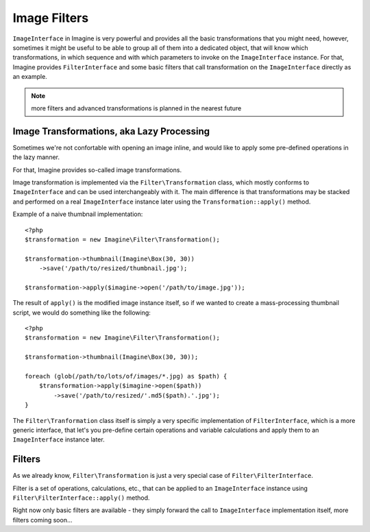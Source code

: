 Image Filters
=============

``ImageInterface`` in Imagine is very powerful and provides all the basic transformations that you might need, however, sometimes it might be useful to be able to group all of them into a dedicated object, that will know which transformations, in which sequence and with which parameters to invoke on the ``ImageInterface`` instance. For that, Imagine provides ``FilterInterface`` and some basic filters that call transformation on the ``ImageInterface`` directly as an example.

.. NOTE::
    more filters and advanced transformations is planned in the nearest future

Image Transformations, aka Lazy Processing
------------------------------------------

Sometimes we're not confortable with opening an image inline, and would like to apply some pre-defined operations in the lazy manner. 

For that, Imagine provides so-called image transformations.

Image transformation is implemented via the ``Filter\Transformation`` class, which mostly conforms to ``ImageInterface`` and can be used interchangeably with it. The main difference is that transformations may be stacked and performed on a real ``ImageInterface`` instance later using the ``Transformation::apply()`` method.

Example of a naive thumbnail implementation:

::

    <?php
    $transformation = new Imagine\Filter\Transformation();
    
    $transformation->thumbnail(Imagine\Box(30, 30))
        ->save('/path/to/resized/thumbnail.jpg');
    
    $transformation->apply($imagine->open('/path/to/image.jpg'));

The result of ``apply()`` is the modified image instance itself, so if we wanted to create a mass-processing thumbnail script, we would do something like the following:

::

    <?php
    $transformation = new Imagine\Filter\Transformation();
    
    $transformation->thumbnail(Imagine\Box(30, 30));
    
    foreach (glob(/path/to/lots/of/images/*.jpg) as $path) {
        $transformation->apply($imagine->open($path))
            ->save('/path/to/resized/'.md5($path).'.jpg');
    }

The ``Filter\Tranformation`` class itself is simply a very specific implementation of ``FilterInterface``, which is a more generic interface, that let's you pre-define certain operations and variable calculations and apply them to an ``ImageInterface`` instance later.

Filters
-------

As we already know, ``Filter\Transformation`` is just a very special case of ``Filter\FilterInterface``.

Filter is a set of operations, calculations, etc., that can be applied to an ``ImageInterface`` instance using ``Filter\FilterInterface::apply()`` method.

Right now only basic filters are available - they simply forward the call to ``ImageInterface`` implementation itself, more filters coming soon...


